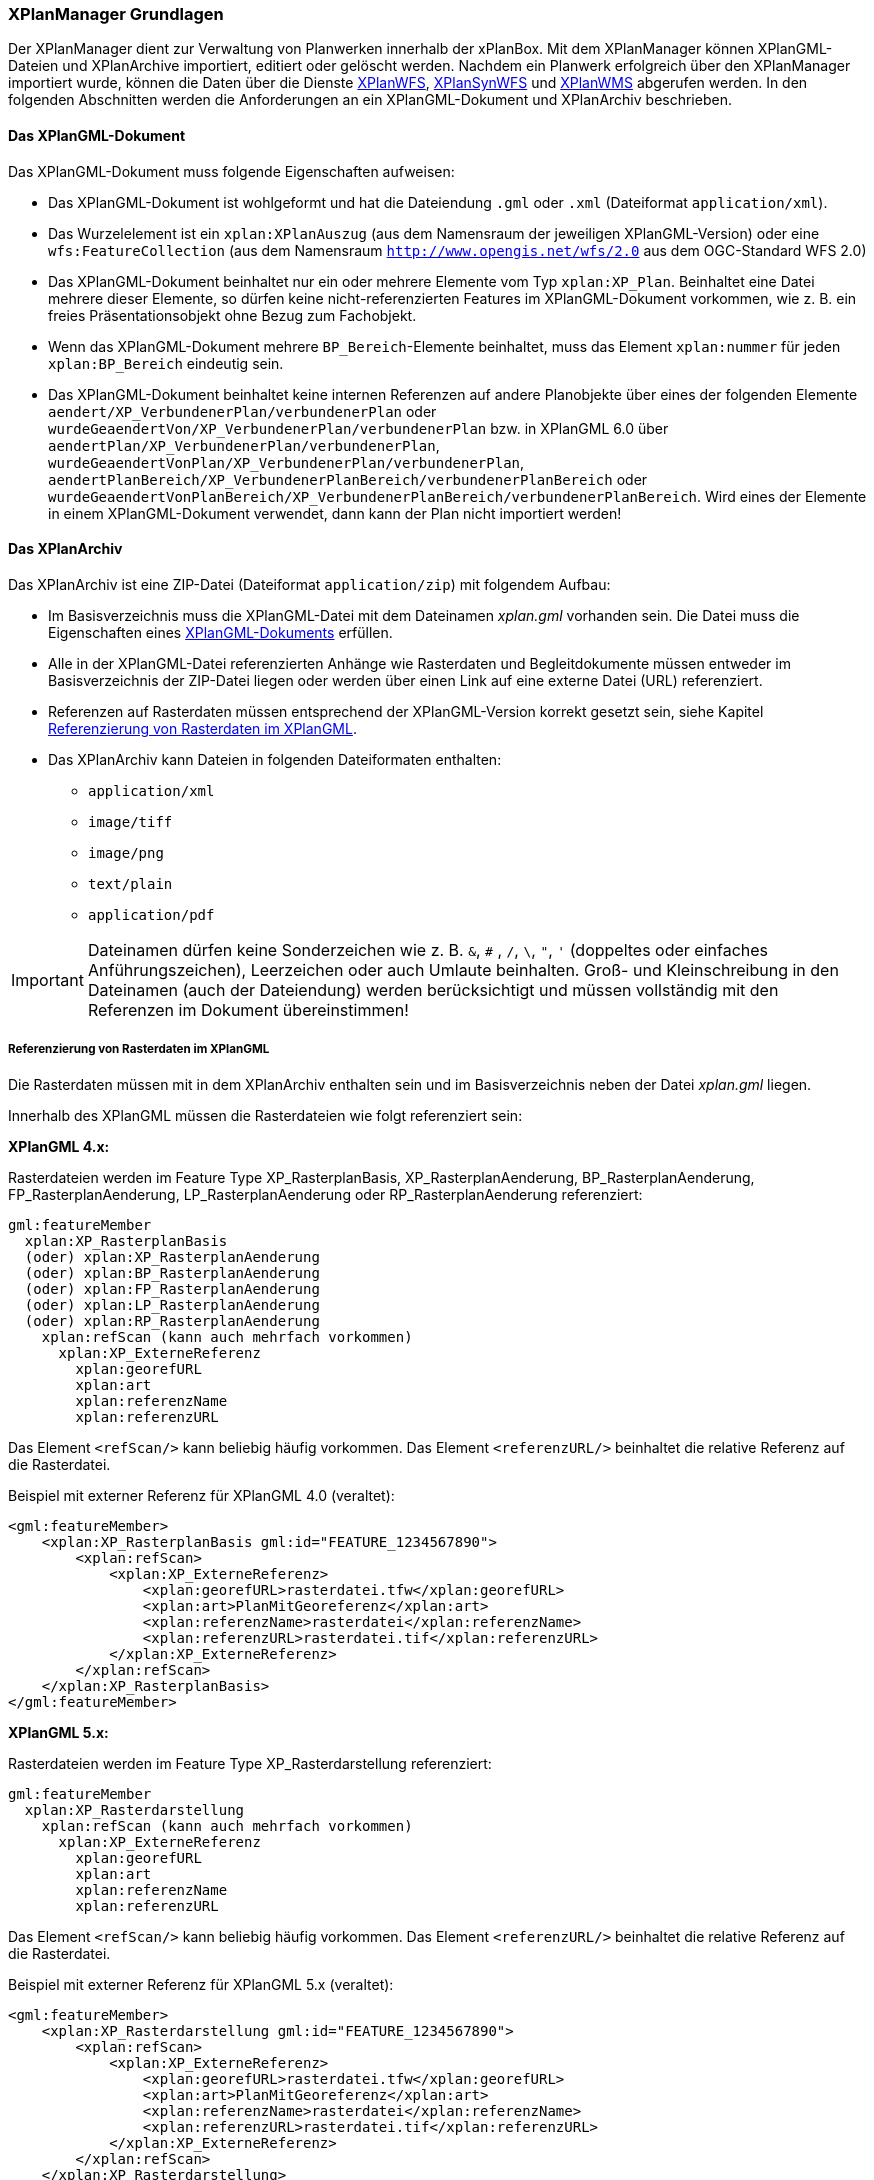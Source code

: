 [[xplanmanager-grundlagen]]
=== XPlanManager Grundlagen

Der XPlanManager dient zur Verwaltung von Planwerken innerhalb der xPlanBox. Mit
dem XPlanManager können XPlanGML-Dateien und XPlanArchive importiert, editiert oder gelöscht werden.
Nachdem ein Planwerk erfolgreich über den XPlanManager importiert wurde, können die Daten über die Dienste <<xplanwfs,XPlanWFS>>, <<xplansynwfs,XPlanSynWFS>> und <<xplanwms,XPlanWMS>> abgerufen werden. In den folgenden Abschnitten werden die Anforderungen an ein XPlanGML-Dokument und XPlanArchiv beschrieben.

[[xplangmlfile]]
==== Das XPlanGML-Dokument

Das XPlanGML-Dokument muss folgende Eigenschaften aufweisen:

 * Das XPlanGML-Dokument ist wohlgeformt und hat die Dateiendung `.gml` oder `.xml` (Dateiformat `application/xml`).
 * Das Wurzelelement ist ein `xplan:XPlanAuszug` (aus dem Namensraum der jeweiligen XPlanGML-Version) oder eine `wfs:FeatureCollection` (aus dem Namensraum `http://www.opengis.net/wfs/2.0` aus dem OGC-Standard WFS 2.0)
 * Das XPlanGML-Dokument beinhaltet nur ein oder mehrere Elemente vom Typ `xplan:XP_Plan`. Beinhaltet eine Datei mehrere dieser Elemente, so dürfen keine nicht-referenzierten Features im XPlanGML-Dokument vorkommen, wie z. B. ein freies Präsentationsobjekt ohne Bezug zum Fachobjekt.
 * Wenn das XPlanGML-Dokument mehrere `BP_Bereich`-Elemente beinhaltet, muss das Element `xplan:nummer` für jeden `xplan:BP_Bereich` eindeutig sein.
 * Das XPlanGML-Dokument beinhaltet keine internen Referenzen auf andere Planobjekte über eines der folgenden Elemente `aendert/XP_VerbundenerPlan/verbundenerPlan` oder `wurdeGeaendertVon/XP_VerbundenerPlan/verbundenerPlan` bzw. in XPlanGML 6.0 über
`aendertPlan/XP_VerbundenerPlan/verbundenerPlan`,
`wurdeGeaendertVonPlan/XP_VerbundenerPlan/verbundenerPlan`,
`aendertPlanBereich/XP_VerbundenerPlanBereich/verbundenerPlanBereich` oder
`wurdeGeaendertVonPlanBereich/XP_VerbundenerPlanBereich/verbundenerPlanBereich`. Wird eines der Elemente in einem XPlanGML-Dokument verwendet, dann kann der Plan nicht importiert werden!

[[xplanarchiv]]
==== Das XPlanArchiv

Das XPlanArchiv ist eine ZIP-Datei (Dateiformat `application/zip`) mit folgendem Aufbau:

* Im Basisverzeichnis muss die XPlanGML-Datei mit dem Dateinamen __xplan.gml__ vorhanden sein. Die Datei muss die Eigenschaften eines <<xplangmlfile,XPlanGML-Dokuments>> erfüllen.
* Alle in der XPlanGML-Datei referenzierten Anhänge wie Rasterdaten und Begleitdokumente müssen entweder im Basisverzeichnis der ZIP-Datei liegen oder werden über einen Link auf eine externe Datei (URL) referenziert.
* Referenzen auf Rasterdaten müssen entsprechend der XPlanGML-Version korrekt gesetzt sein, siehe Kapitel <<referenzierung-von-rasterdaten-im-xplangml>>.
* Das XPlanArchiv kann Dateien in folgenden Dateiformaten enthalten:
  ** `application/xml`
  ** `image/tiff`
  ** `image/png`
  ** `text/plain`
  ** `application/pdf`

IMPORTANT: Dateinamen dürfen keine Sonderzeichen wie z. B. `&`, `#` , `/`, `\`, `"`, `'` (doppeltes oder einfaches Anführungszeichen),
Leerzeichen oder auch Umlaute beinhalten. Groß- und Kleinschreibung in den Dateinamen (auch der Dateiendung) werden berücksichtigt
und müssen vollständig mit den Referenzen im Dokument übereinstimmen!

[[referenzierung-von-rasterdaten-im-xplangml]]
===== Referenzierung von Rasterdaten im XPlanGML

Die Rasterdaten müssen mit in dem XPlanArchiv enthalten sein und im Basisverzeichnis neben der Datei __xplan.gml__ liegen.

Innerhalb des XPlanGML müssen die Rasterdateien wie folgt referenziert
sein:

*XPlanGML 4.x:*

Rasterdateien werden im Feature Type XP_RasterplanBasis,
XP_RasterplanAenderung, BP_RasterplanAenderung, FP_RasterplanAenderung,
LP_RasterplanAenderung oder RP_RasterplanAenderung referenziert:

----
gml:featureMember
  xplan:XP_RasterplanBasis
  (oder) xplan:XP_RasterplanAenderung
  (oder) xplan:BP_RasterplanAenderung
  (oder) xplan:FP_RasterplanAenderung
  (oder) xplan:LP_RasterplanAenderung
  (oder) xplan:RP_RasterplanAenderung
    xplan:refScan (kann auch mehrfach vorkommen)
      xplan:XP_ExterneReferenz
        xplan:georefURL
        xplan:art
        xplan:referenzName
        xplan:referenzURL
----

Das Element `<refScan/>` kann beliebig häufig vorkommen. Das Element
`<referenzURL/>` beinhaltet die relative Referenz auf die Rasterdatei.

.Beispiel mit externer Referenz für XPlanGML 4.0 (veraltet):
[source,xml]
----
<gml:featureMember>
    <xplan:XP_RasterplanBasis gml:id="FEATURE_1234567890">
        <xplan:refScan>
            <xplan:XP_ExterneReferenz>
                <xplan:georefURL>rasterdatei.tfw</xplan:georefURL>
                <xplan:art>PlanMitGeoreferenz</xplan:art>
                <xplan:referenzName>rasterdatei</xplan:referenzName>
                <xplan:referenzURL>rasterdatei.tif</xplan:referenzURL>
            </xplan:XP_ExterneReferenz>
        </xplan:refScan>
    </xplan:XP_RasterplanBasis>
</gml:featureMember>
----

*XPlanGML 5.x:*

Rasterdateien werden im Feature Type XP_Rasterdarstellung referenziert:

----
gml:featureMember
  xplan:XP_Rasterdarstellung
    xplan:refScan (kann auch mehrfach vorkommen)
      xplan:XP_ExterneReferenz
        xplan:georefURL
        xplan:art
        xplan:referenzName
        xplan:referenzURL
----

Das Element `<refScan/>` kann beliebig häufig vorkommen. Das Element
`<referenzURL/>` beinhaltet die relative Referenz auf die Rasterdatei.

.Beispiel mit externer Referenz für XPlanGML 5.x (veraltet):
[source,xml]
----
<gml:featureMember>
    <xplan:XP_Rasterdarstellung gml:id="FEATURE_1234567890">
        <xplan:refScan>
            <xplan:XP_ExterneReferenz>
                <xplan:georefURL>rasterdatei.tfw</xplan:georefURL>
                <xplan:art>PlanMitGeoreferenz</xplan:art>
                <xplan:referenzName>rasterdatei</xplan:referenzName>
                <xplan:referenzURL>rasterdatei.tif</xplan:referenzURL>
            </xplan:XP_ExterneReferenz>
        </xplan:refScan>
    </xplan:XP_Rasterdarstellung>
</gml:featureMember>
----

Ab XPlanGML 5.1 ist diese Referenzierung als veraltet notiert. Mit Version XPlanGML 6.0 wird diese auch nicht mehr unterstützt. Stattdessen werden Rasterdateien über die von XP_Bereich abgeleiteten Feature Types und dort über das Element `<refScan/>` referenziert (im folgendem Beispiel BP_Bereich):

----
gml:featureMember
  xplan:BP_Bereich
    xplan:refScan (kann auch mehrfach vorkommen)
      xplan:XP_ExterneReferenz
        xplan:georefURL
        xplan:art
        xplan:referenzName
        xplan:referenzURL
----

Das Element `<refScan/>` kann beliebig häufig vorkommen. Das Element
`<referenzURL/>` beinhaltet die relative Referenz auf die Rasterdatei.

.Beispiel mit externer Referenz für XPlanGML 6.0:
[source,xml]
----
<gml:featureMember>
    <xplan:BP_Bereich gml:id="FEATURE_1234567890">
        ...
        <xplan:refScan>
            <xplan:XP_ExterneReferenz>
                <xplan:georefURL>rasterdatei.tfw</xplan:georefURL>
                <xplan:art>PlanMitGeoreferenz</xplan:art>
                <xplan:referenzName>rasterdatei</xplan:referenzName>
                <xplan:referenzURL>rasterdatei.tif</xplan:referenzURL>
            </xplan:XP_ExterneReferenz>
        </xplan:refScan>
        ...
    </xplan:BP_Bereich>
</gml:featureMember>
----

Ab Version 6.0 wird nur noch die Variante über das Element `<refScan/>` unterstützt.

NOTE: Über die Editor-Funktion des XPlanManager können Rasterdaten über XP_RasterplanBasis oder über das Element `<refScan/>` innerhalb eines von XP_Bereich abgeleiteten Feature Type angezeigt werden. Weitere Informationen dazu auch im Kapitel <<xplanmanager-web-editieren>>.

[[voraussetzungen-fuer-die-rasterdaten]]
===== Voraussetzungen für die Rasterdaten

Um Rasterdaten importieren und diese über die XPlanWMS-Ebene zur Verfügung
stellen zu können, müssen die Daten folgende Anforderungen erfüllen.

Die Unterstützung verschiedener Rasterdatenformate ist vom gesetzten
Raster-Konfigurationstyp abhängig.

IMPORTANT: Dies kann nur zentral für die xPlanBox konfiguriert und nicht durch den Nutzer geändert werden. Hinweise zur Konfiguration sind im Betriebshandbuch zu finden.

Unterschieden wird dabei zwischen Rasterdatenformaten mit oder ohne World-File.

Folgende Voraussetzung werden an die einzelnen Formate gestellt:

*GeoTIFF*:

  * Rasterdaten liegen im Format https://www.ogc.org/standards/geotiff[GeoTIFF] vor.
  * GeoTIFF-Dateien liegen als gekachelte GeoTiff-Dateien vor.
  * GeoTIFF-Dateien liegen in dem Koordinatenreferenzsystem vor, welches für den XPlanManager konfiguriert ist.
  * GeoTIFF-Dateien enthalten ihre räumliche Ausdehnung als Metatags innerhalb der Datei.
  * Zur Optimierung der Antwortzeit beim Zugriff auf die GeoTIFF-Dateien
  wird empfohlen, in den GeoTIFF-Dateien Overlays mit niedriger
  Auflösung hinzuzufügen.

*TIFF*:

  * TIFF-Dateien enthalten ihre räumliche Ausdehnung in dem ausgelagerten World-File (tfw-Datei).
  * TIFF-Dateien liegen in dem Koordinatenreferenzsystem vor, welches für den XPlanManager konfiguriert ist.

*PNG*:

  * Farbmodell (RGB) mit ein, drei oder vier Bändern.
  * Farbtiefe ist 8bit, 16bit oder 256 indizierten Farben im Farbpalettenmodus.
  * Transparenz ist als Alphakanal je Band (RGBA) oder als "NoData Value" angegeben.
  * PNG-Dateien liegen in dem Koordinatenreferenzsystem vor, welches für
  den XPlanManager konfiguriert ist.
  * PNG-Dateien enthalten ihre räumliche Ausdehnung in dem
  ausgelagerten World-File (pgw-Datei).
  * Wenn das Kommandozeilentool __XPlanManagerCLI__ verwendet wird, muss in
  der Datei _aux.xml_ das Koordinatenreferenzsystem der PNG-Datei definiert
  sein. Für den XPlanManagerWeb ist dies keine Voraussetzung, da der
  Fachadministrator beim Import der Daten das Koordinatenreferenzsystem der
  PNG-Datei über einen Dialog bestätigen kann.

[[sortierung-textabschnitte]]
===== Sortierung von Textabschnitten

Textabschnitte können über das Element `XP_TextAbschnitt` je Planart im XPlanGML hinterlegt werden. Da eine Sortierung auf Basis der Reihenfolge im XPlanGML-Dokument bei der Ausgabe technisch nicht gewährleistet werden kann, werden Textabschnitte in der xPlanBox über den Textschlüssel im Element `XP_TextAbschnitt/schluessel` sortiert ausgegeben. Die Sortierung erfolgt in der GetFeatureInfo-Ausgabe des <<xplanwms,XPlanWMS>> und bei der Anzeige von Textabschnitten in der <<xplanmanager-web-editieren,Editieroberfläche des XPlanManagerWeb>>.

Um die gewünschte Sortierung zu erreichen, müssen die Textschlüssel einem bestimmten Aufbau folgen. Für die Sortierung werden alle Ziffern und Buchstaben bis zum ersten Leerzeichen im Textschlüssel berücksichtigt. Dabei unterstützt die xPlanBox folgende Sortierungen nach Ordnungszahlen und -buchstaben:

* Sortierung nach Ziffern
----
1.1 text
1.2 text
2.1 text
2.2 text
----

* Sortierung nach Kleinbuchstaben
----
a) text
b) text
c) text
----

* Sortierung nach Ziffern mit Kleinbuchstaben
----
1.a) text
1.b) text
2.a) text
2.b) text
----

* Sortierung mit einer Mischform aus Ziffern und Kleinbuchstaben mit Priorität auf Ziffern
----
1.1 text
1.2 text
2.1 text
a) text
b) text
----

* Sortierung mit einer Mischform aus Großbuchstaben mit Ziffern
----
A text
A.1.1 text
A.1.2 text
B text
B.1.1 text
B.1.2 text
----

* Abweichend sortiert werden Textschlüssel, die mit einem Paragrafenzeichen (`§`) beginnen. Hier werden nur die Zahlen bei der Sortierung berücksichtigt:
----
§1 Nr.1
§1 Nr.2
§2 Nr.1.1
§2 Nr.1.2
----